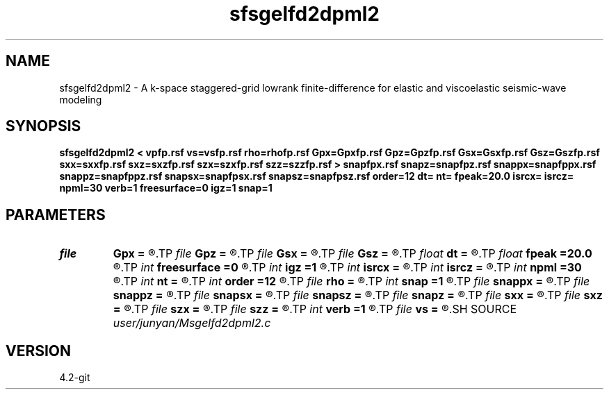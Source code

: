 .TH sfsgelfd2dpml2 1  "APRIL 2023" Madagascar "Madagascar Manuals"
.SH NAME
sfsgelfd2dpml2 \- A k-space staggered-grid lowrank finite-difference for elastic and viscoelastic seismic-wave modeling
.SH SYNOPSIS
.B sfsgelfd2dpml2 < vpfp.rsf vs=vsfp.rsf rho=rhofp.rsf Gpx=Gpxfp.rsf Gpz=Gpzfp.rsf Gsx=Gsxfp.rsf Gsz=Gszfp.rsf sxx=sxxfp.rsf sxz=sxzfp.rsf szx=szxfp.rsf szz=szzfp.rsf > snapfpx.rsf snapz=snapfpz.rsf snappx=snapfppx.rsf snappz=snapfppz.rsf snapsx=snapfpsx.rsf snapsz=snapfpsz.rsf order=12 dt= nt= fpeak=20.0 isrcx= isrcz= npml=30 verb=1 freesurface=0 igz=1 snap=1
.SH PARAMETERS
.PD 0
.TP
.I file   
.B Gpx
.B =
.R  	auxiliary input file name
.TP
.I file   
.B Gpz
.B =
.R  	auxiliary input file name
.TP
.I file   
.B Gsx
.B =
.R  	auxiliary input file name
.TP
.I file   
.B Gsz
.B =
.R  	auxiliary input file name
.TP
.I float  
.B dt
.B =
.R  
.TP
.I float  
.B fpeak
.B =20.0
.R  
.TP
.I int    
.B freesurface
.B =0
.R  	recerver
.TP
.I int    
.B igz
.B =1
.R  
.TP
.I int    
.B isrcx
.B =
.R  
.TP
.I int    
.B isrcz
.B =
.R  
.TP
.I int    
.B npml
.B =30
.R  
.TP
.I int    
.B nt
.B =
.R  
.TP
.I int    
.B order
.B =12
.R  	source
.TP
.I file   
.B rho
.B =
.R  	auxiliary input file name
.TP
.I int    
.B snap
.B =1
.R  
.TP
.I file   
.B snappx
.B =
.R  	auxiliary output file name
.TP
.I file   
.B snappz
.B =
.R  	auxiliary output file name
.TP
.I file   
.B snapsx
.B =
.R  	auxiliary output file name
.TP
.I file   
.B snapsz
.B =
.R  	auxiliary output file name
.TP
.I file   
.B snapz
.B =
.R  	auxiliary output file name
.TP
.I file   
.B sxx
.B =
.R  	auxiliary input file name
.TP
.I file   
.B sxz
.B =
.R  	auxiliary input file name
.TP
.I file   
.B szx
.B =
.R  	auxiliary input file name
.TP
.I file   
.B szz
.B =
.R  	auxiliary input file name
.TP
.I int    
.B verb
.B =1
.R  	freesurface
.TP
.I file   
.B vs
.B =
.R  	auxiliary input file name
.SH SOURCE
.I user/junyan/Msgelfd2dpml2.c
.SH VERSION
4.2-git
